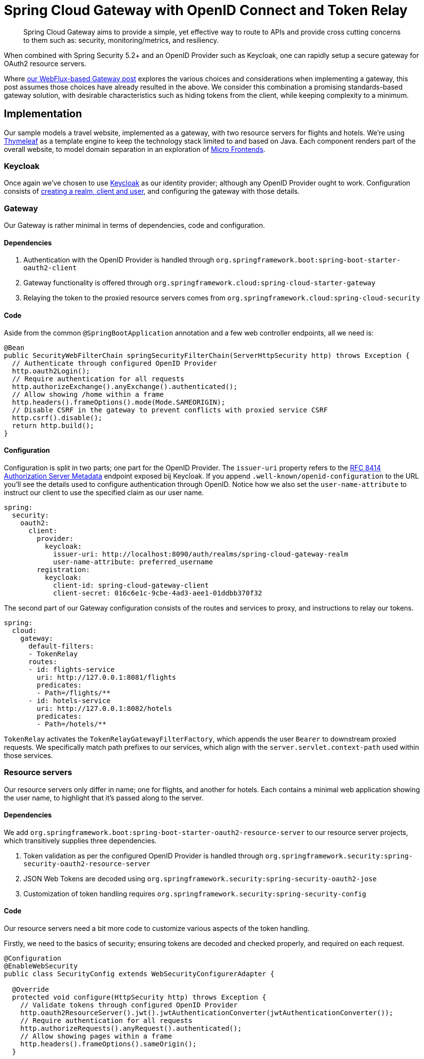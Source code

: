 = Spring Cloud Gateway with OpenID Connect and Token Relay

> Spring Cloud Gateway aims to provide a simple, yet effective way to route to APIs and provide cross cutting concerns to them such as: security, monitoring/metrics, and resiliency.

When combined with Spring Security 5.2+ and an OpenID Provider such as Keycloak, one can rapidly setup a secure gateway for OAuth2 resource servers.

Where link:../gateway/README.adoc[our WebFlux-based Gateway post] explores the various choices and considerations when implementing a gateway, this post assumes those choices have already resulted in the above.
We consider this combination a promising standards-based gateway solution, with desirable characteristics such as hiding tokens from the client, while keeping complexity to a minimum.

== Implementation

Our sample models a travel website, implemented as a gateway, with two resource servers for flights and hotels.
We're using https://www.thymeleaf.org[Thymeleaf] as a template engine to keep the technology stack limited to and based on Java.
Each component renders part of the overall website, to model domain separation in an exploration of https://martinfowler.com/articles/micro-frontends.html[Micro Frontends].

=== Keycloak

Once again we've chosen to use https://www.keycloak.org[Keycloak] as our identity provider; although any OpenID Provider ought to work.
Configuration consists of link:keycloak/README.adoc[creating a realm, client and user], and configuring the gateway with those details.

=== Gateway

Our Gateway is rather minimal in terms of dependencies, code and configuration.

==== Dependencies
1. Authentication with the OpenID Provider is handled through `org.springframework.boot:spring-boot-starter-oauth2-client`
2. Gateway functionality is offered through `org.springframework.cloud:spring-cloud-starter-gateway`
3. Relaying the token to the proxied resource servers comes from `org.springframework.cloud:spring-cloud-security`

==== Code
Aside from the common `@SpringBootApplication` annotation and a few web controller endpoints, all we need is:
[source,java]
----
@Bean
public SecurityWebFilterChain springSecurityFilterChain(ServerHttpSecurity http) throws Exception {
  // Authenticate through configured OpenID Provider
  http.oauth2Login();
  // Require authentication for all requests
  http.authorizeExchange().anyExchange().authenticated();
  // Allow showing /home within a frame
  http.headers().frameOptions().mode(Mode.SAMEORIGIN);
  // Disable CSRF in the gateway to prevent conflicts with proxied service CSRF
  http.csrf().disable();
  return http.build();
}
----
==== Configuration
Configuration is split in two parts; one part for the OpenID Provider.
The `issuer-uri` property refers to the https://tools.ietf.org/html/rfc8414#section-3[RFC 8414 Authorization Server Metadata] endpoint exposed bij Keycloak.
If you append `.well-known/openid-configuration` to the URL you'll see the details used to configure authentication through OpenID.
Notice how we also set the `user-name-attribute` to instruct our client to use the specified claim as our user name.
[source,yaml]
----
spring:
  security:
    oauth2:
      client:
        provider:
          keycloak:
            issuer-uri: http://localhost:8090/auth/realms/spring-cloud-gateway-realm
            user-name-attribute: preferred_username
        registration:
          keycloak:
            client-id: spring-cloud-gateway-client
            client-secret: 016c6e1c-9cbe-4ad3-aee1-01ddbb370f32
----
The second part of our Gateway configuration consists of the routes and services to proxy, and instructions to relay our tokens.
[source,yaml]
----
spring:
  cloud:
    gateway:
      default-filters:
      - TokenRelay
      routes:
      - id: flights-service
        uri: http://127.0.0.1:8081/flights
        predicates:
        - Path=/flights/**
      - id: hotels-service
        uri: http://127.0.0.1:8082/hotels
        predicates:
        - Path=/hotels/**
----
`TokenRelay` activates the `TokenRelayGatewayFilterFactory`, which appends the user `Bearer` to downstream proxied requests.
We specifically match path prefixes to our services, which align with the `server.servlet.context-path` used within those services.

=== Resource servers
Our resource servers only differ in name; one for flights, and another for hotels.
Each contains a minimal web application showing the user name, to highlight that it's passed along to the server.

==== Dependencies
We add `org.springframework.boot:spring-boot-starter-oauth2-resource-server` to our resource server projects, which transitively supplies three dependencies.

1. Token validation as per the configured OpenID Provider is handled through `org.springframework.security:spring-security-oauth2-resource-server`
2. JSON Web Tokens are decoded using `org.springframework.security:spring-security-oauth2-jose`
3. Customization of token handling requires `org.springframework.security:spring-security-config`

==== Code
Our resource servers need a bit more code to customize various aspects of the token handling.

Firstly, we need to the basics of security; ensuring tokens are decoded and checked properly, and required on each request.
[source,java]
----
@Configuration
@EnableWebSecurity
public class SecurityConfig extends WebSecurityConfigurerAdapter {

  @Override
  protected void configure(HttpSecurity http) throws Exception {
    // Validate tokens through configured OpenID Provider
    http.oauth2ResourceServer().jwt().jwtAuthenticationConverter(jwtAuthenticationConverter());
    // Require authentication for all requests
    http.authorizeRequests().anyRequest().authenticated();
    // Allow showing pages within a frame
    http.headers().frameOptions().sameOrigin();
  }

  ...
}
----

Secondly, we choose to extract authorities from the the claims within our Keycloak tokens.
This step is optional, and will differ based on your configured OpenID Provider and role mappers.
[source,java]
----
private JwtAuthenticationConverter jwtAuthenticationConverter() {
  JwtAuthenticationConverter converter = new JwtAuthenticationConverter();
  // Convert realm_access.roles claims to granted authorities, for use in access decisions
  converter.setJwtGrantedAuthoritiesConverter(new KeycloakRealmRoleConverter());
  return converter;
}

[...]

class KeycloakRealmRoleConverter implements Converter<Jwt, Collection<GrantedAuthority>> {
  @Override
  public Collection<GrantedAuthority> convert(Jwt jwt) {
    final Map<String, Object> realmAccess = (Map<String, Object>) jwt.getClaims().get("realm_access");
    return ((List<String>) realmAccess.get("roles")).stream()
      .map(roleName -> "ROLE_" + roleName)
      .map(SimpleGrantedAuthority::new)
      .collect(Collectors.toList());
  }
}
----

Thirdly we again https://docs.spring.io/spring-security/site/docs/5.2.x/reference/html5/#oauth2resourceserver-jwt-claimsetmapping-rename[extract the `preferred_name` as authentication name], to match up with our gateway.
[source,java]
----
@Bean
public JwtDecoder jwtDecoderByIssuerUri(OAuth2ResourceServerProperties properties) {
  String issuerUri = properties.getJwt().getIssuerUri();
  NimbusJwtDecoder jwtDecoder = (NimbusJwtDecoder) JwtDecoders.fromIssuerLocation(issuerUri);
  // Use preferred_username from claims as authentication name, instead of UUID subject
  jwtDecoder.setClaimSetConverter(new UsernameSubClaimAdapter());
  return jwtDecoder;
}

[...]

class UsernameSubClaimAdapter implements Converter<Map<String, Object>, Map<String, Object>> {

  private final MappedJwtClaimSetConverter delegate = MappedJwtClaimSetConverter.withDefaults(Collections.emptyMap());

  @Override
  public Map<String, Object> convert(Map<String, Object> claims) {
    Map<String, Object> convertedClaims = this.delegate.convert(claims);
    String username = (String) convertedClaims.get("preferred_username");
    convertedClaims.put("sub", username);
    return convertedClaims;
  }

}
----

==== Configuration
In terms of configuration we again have two separate concerns.

Firstly we aim to start the service on a different port and path, to line up with the gateway proxy configuration.
[source,yaml]
----
server:
  port: 8082
  servlet:
    context-path: /hotels/
----

Secondly, we configure the resource server with the same `issuer-uri` as we did in the gateway, to ensure tokens are decoded and validated properly.
[source,yaml]
----
spring:
  security:
    oauth2:
      resourceserver:
        jwt:
          issuer-uri: http://localhost:8090/auth/realms/spring-cloud-gateway-realm
----

== Conclusion

With all this in place we have the basics of a functioning gateway.
It redirects users to Keycloak for authentication, while hiding the JSON Web Tokens details from the user.
Any requests to resource servers are enriched with the appropriate user `access_token`, which is verified and converted into an `JwtAuthenticationToken` for use in access decisions.

== Further work

While this post outlines the basics for a functioning gateway, further work might be needed in terms of session duration, persistence and https://github.com/spring-cloud/spring-cloud-security/issues/175[token refresh flows].
We expect these concerns to become easier to manage as development on Spring Cloud Gateway and Security continues.

== Upgrading from `spring-security-oauth`

If you've previously used `spring-security-oauth` you might now be wondering:

> What ever happened to `@EnableResourceServer`, `@EnableOAuth2Client`, `@EnableOAuth2Sso` and `ResourceServerConfigurer`?

The https://spring.io/blog/2018/01/30/next-generation-oauth-2-0-support-with-spring-security[Spring Security OAuth] project containing these classes has been put into maintenance mode, with OAuth2 resource server and client support now https://github.com/spring-projects/spring-security/wiki/OAuth-2.0-Features-Matrix[moved into Spring Security 5.2+].
Going forward we suggest you:

- remove any dependency on:
 * `org.springframework.security.oauth:spring-security-oauth`
 * `org.springframework.security.oauth.boot:spring-security-oauth2-autoconfigure`
- replace these with `org.springframework.boot:spring-boot-starter-oauth2-resource-server`, as outlined above.




== References
https://cloud.spring.io/spring-cloud-gateway/reference/html/[Spring Cloud Gateway] +
https://docs.spring.io/spring-security/site/docs/5.2.x/reference/htmlsingle/[Spring Security] +
https://cloud.spring.io/spring-cloud-static/spring-cloud-security/2.2.0.M3/reference/html/[Spring Cloud Security] +
